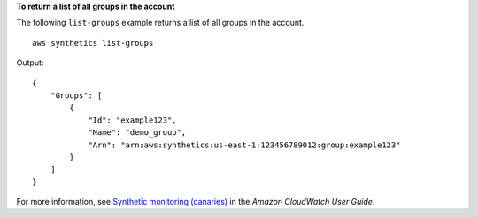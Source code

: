 **To return a list of all groups in the account**

The following ``list-groups`` example returns a list of all groups in the account. ::

    aws synthetics list-groups

Output::

    {
        "Groups": [
            {
                "Id": "example123",
                "Name": "demo_group",
                "Arn": "arn:aws:synthetics:us-east-1:123456789012:group:example123"
            }
        ]
    }

For more information, see `Synthetic monitoring (canaries) <https://docs.aws.amazon.com/AmazonCloudWatch/latest/monitoring/CloudWatch_Synthetics_Canaries.html>`__ in the *Amazon CloudWatch User Guide*.